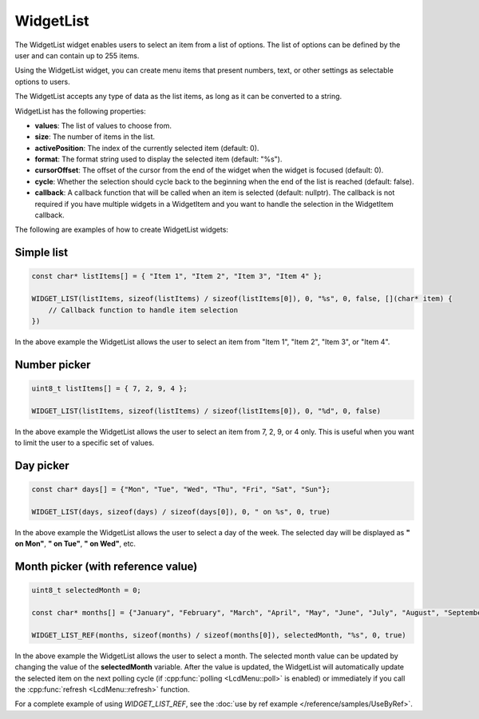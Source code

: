 WidgetList
==========

The WidgetList widget enables users to select an item from a list of options.
The list of options can be defined by the user and can contain up to 255 items.

Using the WidgetList widget, you can create menu items that present numbers, text, or other settings as selectable options to users.

The WidgetList accepts any type of data as the list items, as long as it can be converted to a string.

WidgetList has the following properties:

- **values**: The list of values to choose from.
- **size**: The number of items in the list.
- **activePosition**: The index of the currently selected item (default: 0).
- **format**: The format string used to display the selected item (default: "%s").
- **cursorOffset**: The offset of the cursor from the end of the widget when the widget is focused (default: 0).
- **cycle**: Whether the selection should cycle back to the beginning when the end of the list is reached (default: false).
- **callback**: A callback function that will be called when an item is selected (default: nullptr).
  The callback is not required if you have multiple widgets in a WidgetItem and you want to handle the selection in the WidgetItem callback.

The following are examples of how to create WidgetList widgets:

Simple list
-----------

.. code-block:: c++

    const char* listItems[] = { "Item 1", "Item 2", "Item 3", "Item 4" };

    WIDGET_LIST(listItems, sizeof(listItems) / sizeof(listItems[0]), 0, "%s", 0, false, [](char* item) {
        // Callback function to handle item selection
    })

In the above example the WidgetList allows the user to select an item from "Item 1", "Item 2", "Item 3", or "Item 4".

Number picker
-------------

.. code-block:: c++

    uint8_t listItems[] = { 7, 2, 9, 4 };

    WIDGET_LIST(listItems, sizeof(listItems) / sizeof(listItems[0]), 0, "%d", 0, false)

In the above example the WidgetList allows the user to select an item from 7, 2, 9, or 4 only.
This is useful when you want to limit the user to a specific set of values.

Day picker
----------

.. code-block:: c++

    const char* days[] = {"Mon", "Tue", "Wed", "Thu", "Fri", "Sat", "Sun"};

    WIDGET_LIST(days, sizeof(days) / sizeof(days[0]), 0, " on %s", 0, true)

In the above example the WidgetList allows the user to select a day of the week.
The selected day will be displayed as **" on Mon"**, **" on Tue"**, **" on Wed"**, etc.

Month picker (with reference value)
-----------------------------------

.. code-block:: c++

    uint8_t selectedMonth = 0;

    const char* months[] = {"January", "February", "March", "April", "May", "June", "July", "August", "September", "October", "November", "December"};

    WIDGET_LIST_REF(months, sizeof(months) / sizeof(months[0]), selectedMonth, "%s", 0, true)

In the above example the WidgetList allows the user to select a month.
The selected month value can be updated by changing the value of the **selectedMonth** variable.
After the value is updated, the WidgetList will automatically update the selected item on the next polling cycle (if :cpp:func:`polling <LcdMenu::poll>` is enabled) or
immediately if you call the :cpp:func:`refresh <LcdMenu::refresh>` function.

For a complete example of using `WIDGET_LIST_REF`, see the :doc:`use by ref example </reference/samples/UseByRef>`.